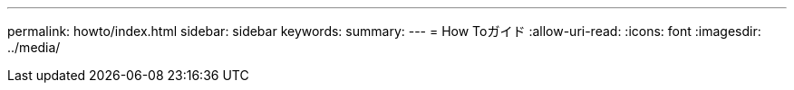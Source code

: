 ---
permalink: howto/index.html 
sidebar: sidebar 
keywords:  
summary:  
---
= How Toガイド
:allow-uri-read: 
:icons: font
:imagesdir: ../media/


